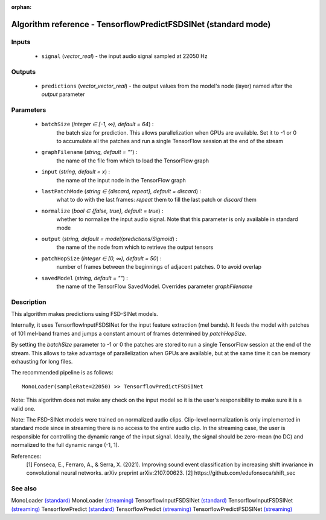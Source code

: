 :orphan:

Algorithm reference - TensorflowPredictFSDSINet (standard mode)
===============================================================

Inputs
------

 - ``signal`` (*vector_real*) - the input audio signal sampled at 22050 Hz

Outputs
-------

 - ``predictions`` (*vector_vector_real*) - the output values from the model's node (layer) named after the `output` parameter

Parameters
----------

 - ``batchSize`` (*integer ∈ [-1, ∞), default = 64*) :
     the batch size for prediction. This allows parallelization when GPUs are available. Set it to -1 or 0 to accumulate all the patches and run a single TensorFlow session at the end of the stream
 - ``graphFilename`` (*string, default = ""*) :
     the name of the file from which to load the TensorFlow graph
 - ``input`` (*string, default = x*) :
     the name of the input node in the TensorFlow graph
 - ``lastPatchMode`` (*string ∈ {discard, repeat}, default = discard*) :
     what to do with the last frames: `repeat` them to fill the last patch or `discard` them
 - ``normalize`` (*bool ∈ {false, true}, default = true*) :
     whether to normalize the input audio signal. Note that this parameter is only available in standard mode
 - ``output`` (*string, default = model/predictions/Sigmoid*) :
     the name of the node from which to retrieve the output tensors
 - ``patchHopSize`` (*integer ∈ [0, ∞), default = 50*) :
     number of frames between the beginnings of adjacent patches. 0 to avoid overlap
 - ``savedModel`` (*string, default = ""*) :
     the name of the TensorFlow SavedModel. Overrides parameter `graphFilename`

Description
-----------

This algorithm makes predictions using FSD-SINet models.

Internally, it uses TensorflowInputFSDSINet for the input feature extraction (mel bands). It feeds the model with patches of 101 mel-band frames and jumps a constant amount of frames determined by `patchHopSize`.

By setting the `batchSize` parameter to -1 or 0 the patches are stored to run a single TensorFlow session at the end of the stream. This allows to take advantage of parallelization when GPUs are available, but at the same time it can be memory exhausting for long files.

The recommended pipeline is as follows::

  MonoLoader(sampleRate=22050) >> TensorflowPredictFSDSINet

Note: This algorithm does not make any check on the input model so it is the user's responsibility to make sure it is a valid one.

Note: The FSD-SINet models were trained on normalized audio clips. Clip-level normalization is only implemented in standard mode since in streaming there is no access to the entire audio clip. In the streaming case, the user is responsible for controlling the dynamic range of the input signal. Ideally, the signal should be zero-mean (no DC) and normalized to the full dynamic range (-1, 1).


References:
  [1] Fonseca, E., Ferraro, A., & Serra, X. (2021). Improving sound event classification by increasing shift invariance in convolutional neural networks. arXiv preprint arXiv:2107.00623.
  [2] https://github.com/edufonseca/shift_sec


See also
--------

MonoLoader `(standard) <std_MonoLoader.html>`__
MonoLoader `(streaming) <streaming_MonoLoader.html>`__
TensorflowInputFSDSINet `(standard) <std_TensorflowInputFSDSINet.html>`__
TensorflowInputFSDSINet `(streaming) <streaming_TensorflowInputFSDSINet.html>`__
TensorflowPredict `(standard) <std_TensorflowPredict.html>`__
TensorflowPredict `(streaming) <streaming_TensorflowPredict.html>`__
TensorflowPredictFSDSINet `(streaming) <streaming_TensorflowPredictFSDSINet.html>`__